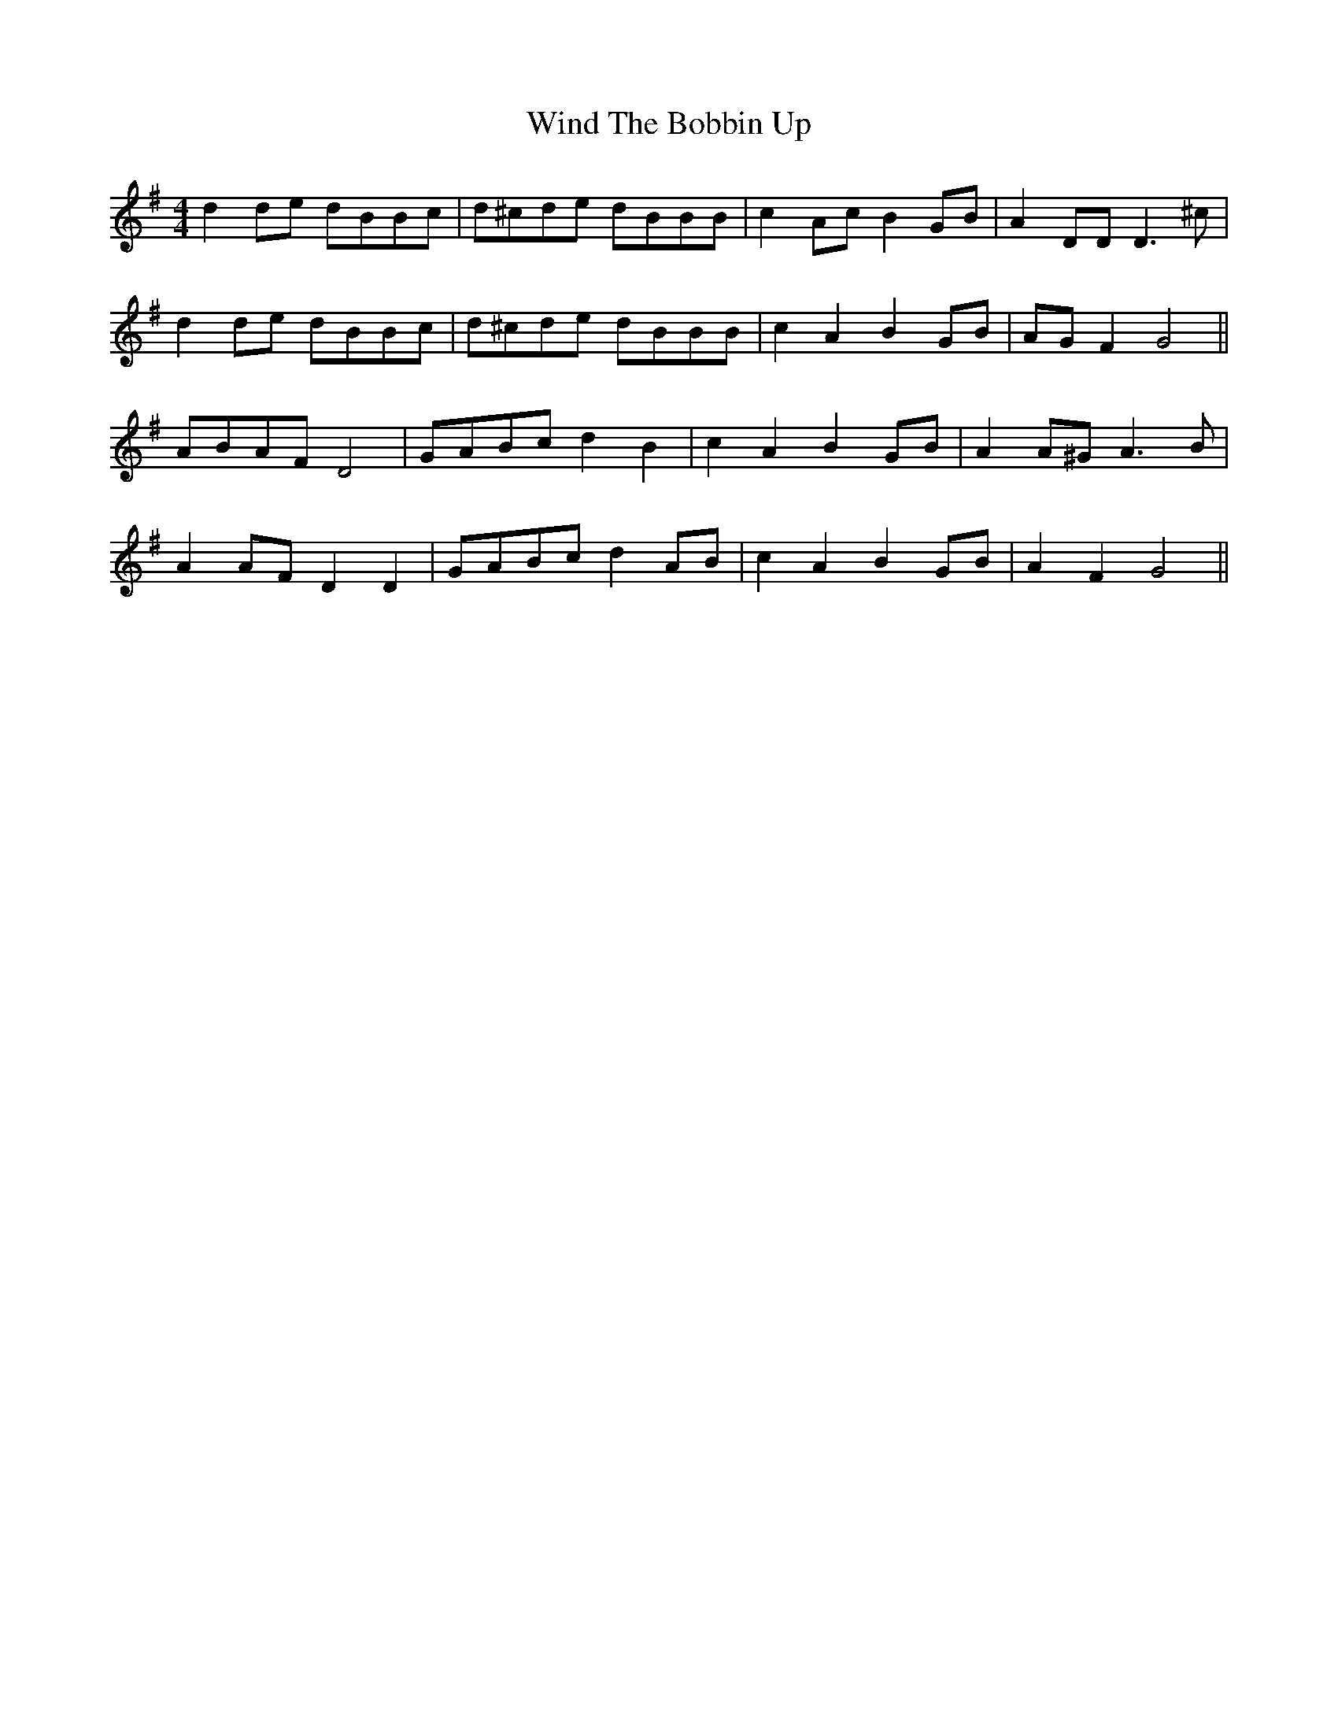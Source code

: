 X: 43080
T: Wind The Bobbin Up
R: barndance
M: 4/4
K: Gmajor
d2 de dBBc|d^cde dBBB|c2 Ac B2 GB|A2 DD D3 ^c|
d2 de dBBc|d^cde dBBB|c2 A2 B2 GB|AG F2 G4||
ABAF D4|GABc d2 B2|c2 A2 B2 GB|A2 A^G A3 B|
A2 AF D2 D2|GABc d2 AB|c2 A2 B2 GB|A2 F2 G4||

